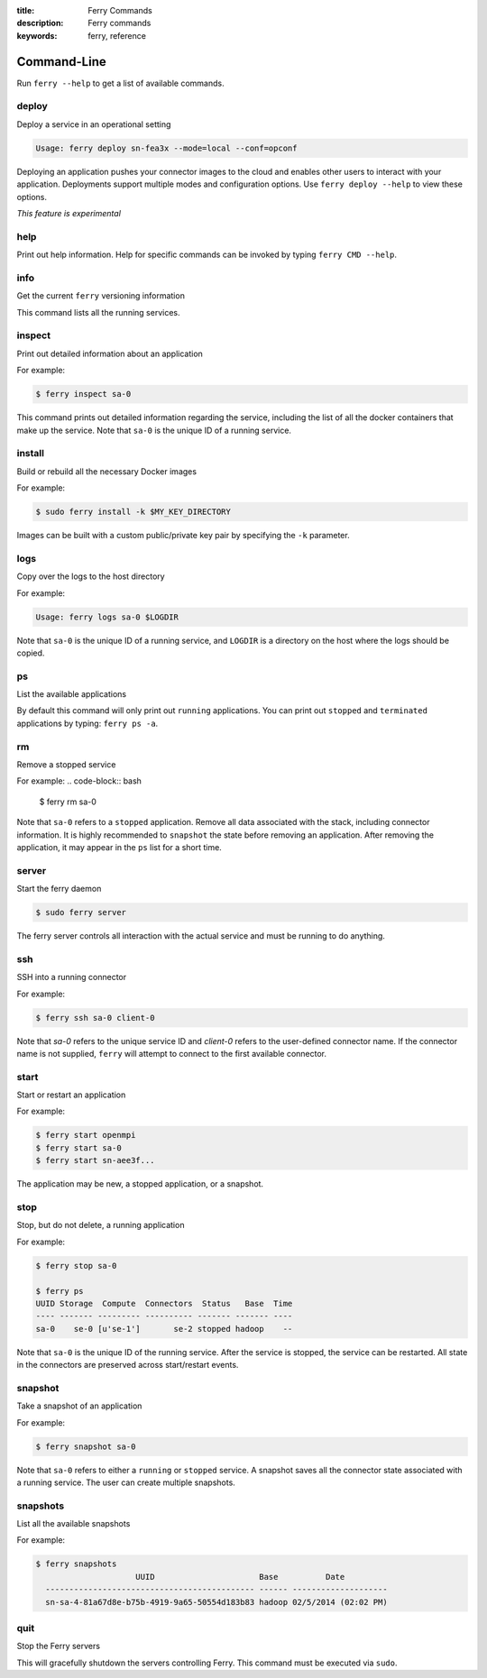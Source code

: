 :title: Ferry Commands
:description: Ferry commands
:keywords: ferry, reference

------------
Command-Line
------------

Run ``ferry --help`` to get a list of available commands. 

deploy
------

Deploy a service in an operational setting

.. code-block:: bash

    Usage: ferry deploy sn-fea3x --mode=local --conf=opconf
    
Deploying an application pushes your connector images to the cloud
and enables other users to interact with your application. Deployments
support multiple modes and configuration options. Use ``ferry deploy --help``
to view these options. 

*This feature is experimental*

help
----

Print out help information. Help for specific commands can be invoked
by typing ``ferry CMD --help``. 

info
----

Get the current ``ferry`` versioning information

This command lists all the running services.

inspect
-------

Print out detailed information about an application

For example:

.. code-block:: bash

    $ ferry inspect sa-0

This command prints out detailed information regarding the service, including
the list of all the docker containers that make up the service. Note that ``sa-0`` 
is the unique ID of a running service. 

install
-------

Build or rebuild all the necessary Docker images 

For example:

.. code-block:: bash

    $ sudo ferry install -k $MY_KEY_DIRECTORY

Images can be built with a custom public/private key pair by specifying the ``-k`` parameter. 

logs
----

Copy over the logs to the host directory

For example:

.. code-block:: bash

    Usage: ferry logs sa-0 $LOGDIR
    
Note that ``sa-0`` is the unique ID of a running service, and ``LOGDIR`` is a directory 
on the host where the logs should be copied.

ps
--

List the available applications

By default this command will only print out ``running`` applications. You can
print out ``stopped`` and ``terminated`` applications by typing: ``ferry ps -a``. 

rm
--

Remove a stopped service 

For example: 
.. code-block:: bash

    $ ferry rm sa-0
    
Note that ``sa-0`` refers to a ``stopped`` application. Remove all data associated with the stack, 
including connector information. It is highly recommended to ``snapshot`` the state before removing an application. 
After removing the application, it may appear in the ``ps`` list for a short time. 

server
------

Start the ferry daemon

.. code-block:: bash

    $ sudo ferry server

The ferry server controls all interaction with the actual
service and must be running to do anything. 

ssh
---

SSH into a running connector

For example: 

.. code-block:: bash

    $ ferry ssh sa-0 client-0

Note that `sa-0` refers to the unique service ID and `client-0` refers to the
user-defined connector name. If the connector name is not supplied, ``ferry``
will attempt to connect to the first available connector. 

start
-----

Start or restart an application

For example: 

.. code-block:: bash

    $ ferry start openmpi
    $ ferry start sa-0
    $ ferry start sn-aee3f...

The application may be new, a stopped application, or a snapshot. 

stop
----

Stop, but do not delete, a running application

For example: 

.. code-block:: bash

    $ ferry stop sa-0

    $ ferry ps
    UUID Storage  Compute  Connectors  Status   Base  Time
    ---- ------- --------- ---------- ------- ------- ----
    sa-0    se-0 [u'se-1']       se-2 stopped hadoop    --    
    
Note that ``sa-0`` is the unique ID of the running service. After the
service is stopped, the service can be restarted. All state in the connectors
are preserved across start/restart events. 

snapshot
--------

Take a snapshot of an application

For example:

.. code-block:: bash

    $ ferry snapshot sa-0

Note that ``sa-0`` refers to either a ``running`` or ``stopped`` service. 
A snapshot saves all the connector state associated with a running service.
The user can create multiple snapshots. 

snapshots
---------

List all the available snapshots 

For example:

.. code-block:: bash

   $ ferry snapshots
                        UUID                      Base          Date
     -------------------------------------------- ------ --------------------
     sn-sa-4-81a67d8e-b75b-4919-9a65-50554d183b83 hadoop 02/5/2014 (02:02 PM)   

quit
----

Stop the Ferry servers

This will gracefully shutdown the servers controlling Ferry. This command
must be executed via ``sudo``. 
